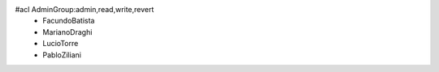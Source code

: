#acl AdminGroup:admin,read,write,revert
 * FacundoBatista
 * MarianoDraghi
 * LucioTorre
 * PabloZiliani
